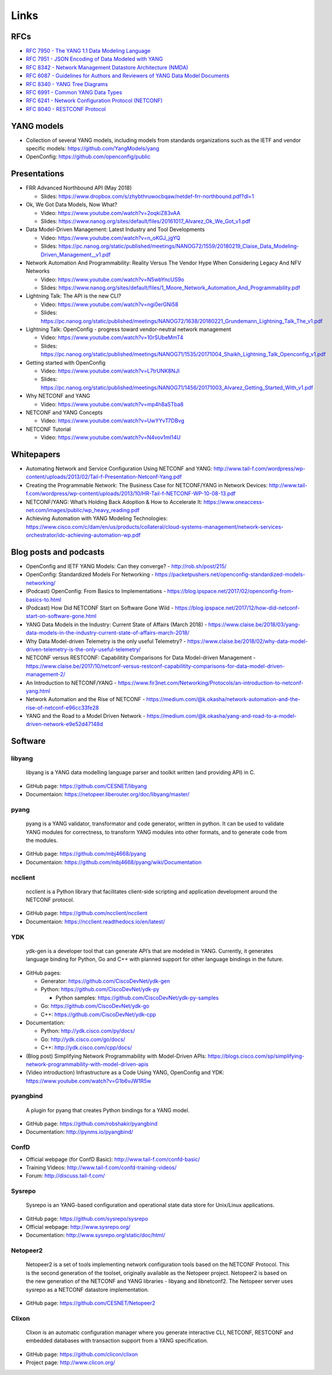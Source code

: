 Links
=====

RFCs
~~~~

-  `RFC 7950 - The YANG 1.1 Data Modeling
   Language <https://tools.ietf.org/html/rfc7950>`__
-  `RFC 7951 - JSON Encoding of Data Modeled with
   YANG <https://tools.ietf.org/html/rfc7951>`__
-  `RFC 8342 - Network Management Datastore Architecture
   (NMDA) <https://tools.ietf.org/html/rfc8342>`__
-  `RFC 6087 - Guidelines for Authors and Reviewers of YANG Data Model
   Documents <https://tools.ietf.org/html/rfc6087>`__
-  `RFC 8340 - YANG Tree
   Diagrams <https://tools.ietf.org/html/rfc8340>`__
-  `RFC 6991 - Common YANG Data
   Types <https://tools.ietf.org/html/rfc6991>`__
-  `RFC 6241 - Network Configuration Protocol
   (NETCONF) <https://tools.ietf.org/html/rfc6241>`__
-  `RFC 8040 - RESTCONF
   Protocol <https://tools.ietf.org/html/rfc8040>`__

YANG models
~~~~~~~~~~~

-  Collection of several YANG models, including models from standards
   organizations such as the IETF and vendor specific models:
   https://github.com/YangModels/yang
-  OpenConfig: https://github.com/openconfig/public

Presentations
~~~~~~~~~~~~~

-  FRR Advanced Northbound API (May 2018)

   -  Slides:
      https://www.dropbox.com/s/zhybthruwocbqaw/netdef-frr-northbound.pdf?dl=1

-  Ok, We Got Data Models, Now What?

   -  Video: https://www.youtube.com/watch?v=2oqkiZ83vAA
   -  Slides:
      https://www.nanog.org/sites/default/files/20161017_Alvarez_Ok_We_Got_v1.pdf

-  Data Model-Driven Management: Latest Industry and Tool Developments

   -  Video: https://www.youtube.com/watch?v=n_oKGJ_jgYQ
   -  Slides:
      https://pc.nanog.org/static/published/meetings/NANOG72/1559/20180219_Claise_Data_Modeling-Driven_Management__v1.pdf

-  Network Automation And Programmability: Reality Versus The Vendor
   Hype When Considering Legacy And NFV Networks

   -  Video: https://www.youtube.com/watch?v=N5wbYncUS9o
   -  Slides:
      https://www.nanog.org/sites/default/files/1_Moore_Network_Automation_And_Programmability.pdf

-  Lightning Talk: The API is the new CLI?

   -  Video: https://www.youtube.com/watch?v=ngi0erGNi58
   -  Slides:
      https://pc.nanog.org/static/published/meetings/NANOG72/1638/20180221_Grundemann_Lightning_Talk_The_v1.pdf

-  Lightning Talk: OpenConfig - progress toward vendor-neutral network
   management

   -  Video: https://www.youtube.com/watch?v=10rSUbeMmT4
   -  Slides:
      https://pc.nanog.org/static/published/meetings/NANOG71/1535/20171004_Shaikh_Lightning_Talk_Openconfig_v1.pdf

-  Getting started with OpenConfig

   -  Video: https://www.youtube.com/watch?v=L7trUNK8NJI
   -  Slides:
      https://pc.nanog.org/static/published/meetings/NANOG71/1456/20171003_Alvarez_Getting_Started_With_v1.pdf

-  Why NETCONF and YANG

   -  Video: https://www.youtube.com/watch?v=mp4h8aSTba8

-  NETCONF and YANG Concepts

   -  Video: https://www.youtube.com/watch?v=UwYYvT7DBvg

-  NETCONF Tutorial

   -  Video: https://www.youtube.com/watch?v=N4vov1mI14U

Whitepapers
~~~~~~~~~~~

-  Automating Network and Service Configuration Using NETCONF and YANG:
   http://www.tail-f.com/wordpress/wp-content/uploads/2013/02/Tail-f-Presentation-Netconf-Yang.pdf
-  Creating the Programmable Network: The Business Case for NETCONF/YANG
   in Network Devices:
   http://www.tail-f.com/wordpress/wp-content/uploads/2013/10/HR-Tail-f-NETCONF-WP-10-08-13.pdf
-  NETCONF/YANG: What’s Holding Back Adoption & How to Accelerate It:
   https://www.oneaccess-net.com/images/public/wp_heavy_reading.pdf
-  Achieving Automation with YANG Modeling Technologies:
   https://www.cisco.com/c/dam/en/us/products/collateral/cloud-systems-management/network-services-orchestrator/idc-achieving-automation-wp.pdf

Blog posts and podcasts
~~~~~~~~~~~~~~~~~~~~~~~

-  OpenConfig and IETF YANG Models: Can they converge? -
   http://rob.sh/post/215/
-  OpenConfig: Standardized Models For Networking -
   https://packetpushers.net/openconfig-standardized-models-networking/
-  (Podcast) OpenConfig: From Basics to Implementations -
   https://blog.ipspace.net/2017/02/openconfig-from-basics-to.html
-  (Podcast) How Did NETCONF Start on Software Gone Wild -
   https://blog.ipspace.net/2017/12/how-did-netconf-start-on-software-gone.html
-  YANG Data Models in the Industry: Current State of Affairs (March
   2018) -
   https://www.claise.be/2018/03/yang-data-models-in-the-industry-current-state-of-affairs-march-2018/
-  Why Data Model-driven Telemetry is the only useful Telemetry? -
   https://www.claise.be/2018/02/why-data-model-driven-telemetry-is-the-only-useful-telemetry/
-  NETCONF versus RESTCONF: Capabilitity Comparisons for Data
   Model-driven Management -
   https://www.claise.be/2017/10/netconf-versus-restconf-capabilitity-comparisons-for-data-model-driven-management-2/
-  An Introduction to NETCONF/YANG -
   https://www.fir3net.com/Networking/Protocols/an-introduction-to-netconf-yang.html
-  Network Automation and the Rise of NETCONF -
   https://medium.com/@k.okasha/network-automation-and-the-rise-of-netconf-e96cc33fe28
-  YANG and the Road to a Model Driven Network -
   https://medium.com/@k.okasha/yang-and-road-to-a-model-driven-network-e9e52d47148d

Software
~~~~~~~~

libyang
^^^^^^^

   libyang is a YANG data modelling language parser and toolkit written
   (and providing API) in C.

-  GitHub page: https://github.com/CESNET/libyang
-  Documentaion: https://netopeer.liberouter.org/doc/libyang/master/

pyang
^^^^^

   pyang is a YANG validator, transformator and code generator, written
   in python. It can be used to validate YANG modules for correctness,
   to transform YANG modules into other formats, and to generate code
   from the modules.

-  GitHub page: https://github.com/mbj4668/pyang
-  Documentaion: https://github.com/mbj4668/pyang/wiki/Documentation

ncclient
^^^^^^^^

   ncclient is a Python library that facilitates client-side scripting
   and application development around the NETCONF protocol.

-  GitHub page: https://github.com/ncclient/ncclient
-  Documentaion: https://ncclient.readthedocs.io/en/latest/

YDK
^^^

   ydk-gen is a developer tool that can generate API’s that are modeled
   in YANG. Currently, it generates language binding for Python, Go and
   C++ with planned support for other language bindings in the future.

-  GitHub pages:

   -  Generator: https://github.com/CiscoDevNet/ydk-gen
   -  Python: https://github.com/CiscoDevNet/ydk-py

      -  Python samples: https://github.com/CiscoDevNet/ydk-py-samples

   -  Go: https://github.com/CiscoDevNet/ydk-go
   -  C++: https://github.com/CiscoDevNet/ydk-cpp

-  Documentation:

   -  Python: http://ydk.cisco.com/py/docs/
   -  Go: http://ydk.cisco.com/go/docs/
   -  C++: http://ydk.cisco.com/cpp/docs/

-  (Blog post) Simplifying Network Programmability with Model-Driven
   APIs:
   https://blogs.cisco.com/sp/simplifying-network-programmability-with-model-driven-apis
-  (Video introduction) Infrastructure as a Code Using YANG, OpenConfig
   and YDK: https://www.youtube.com/watch?v=G1b6vJW1R5w

pyangbind
^^^^^^^^^

   A plugin for pyang that creates Python bindings for a YANG model.

-  GitHub page: https://github.com/robshakir/pyangbind
-  Documentation: http://pynms.io/pyangbind/

ConfD
^^^^^

-  Official webpage (for ConfD Basic):
   http://www.tail-f.com/confd-basic/
-  Training Videos: http://www.tail-f.com/confd-training-videos/
-  Forum: http://discuss.tail-f.com/

Sysrepo
^^^^^^^

   Sysrepo is an YANG-based configuration and operational state data
   store for Unix/Linux applications.

-  GitHub page: https://github.com/sysrepo/sysrepo
-  Official webpage: http://www.sysrepo.org/
-  Documentation: http://www.sysrepo.org/static/doc/html/

Netopeer2
^^^^^^^^^

   Netopeer2 is a set of tools implementing network configuration tools
   based on the NETCONF Protocol. This is the second generation of the
   toolset, originally available as the Netopeer project. Netopeer2 is
   based on the new generation of the NETCONF and YANG libraries -
   libyang and libnetconf2. The Netopeer server uses sysrepo as a
   NETCONF datastore implementation.

-  GitHub page: https://github.com/CESNET/Netopeer2

Clixon
^^^^^^

   Clixon is an automatic configuration manager where you generate
   interactive CLI, NETCONF, RESTCONF and embedded databases with
   transaction support from a YANG specification.

-  GitHub page: https://github.com/clicon/clixon
-  Project page: http://www.clicon.org/
